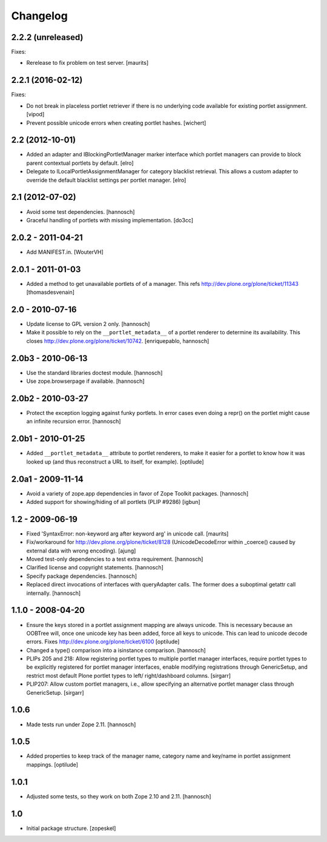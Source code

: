 Changelog
=========

2.2.2 (unreleased)
------------------

Fixes:

- Rerelease to fix problem on test server.  [maurits]


2.2.1 (2016-02-12)
------------------

Fixes:

- Do not break in placeless portlet retriever if there is no underlying code
  available for existing portlet assignment.
  [vipod]

- Prevent possible unicode errors when creating portlet hashes.  [wichert]


2.2 (2012-10-01)
----------------

- Added an adapter and IBlockingPortletManager marker interface which portlet
  managers can provide to block parent contextual portlets by default.
  [elro]

- Delegate to ILocalPortletAssignmentManager for category blacklist retrieval.
  This allows a custom adapter to override the default blacklist settings per
  portlet manager.
  [elro]


2.1 (2012-07-02)
----------------

- Avoid some test dependencies.
  [hannosch]

- Graceful handling of portlets with missing implementation.
  [do3cc]

2.0.2 - 2011-04-21
------------------

- Add MANIFEST.in.
  [WouterVH]

2.0.1 - 2011-01-03
------------------

- Added a method to get unavailable portlets of of a manager.
  This refs http://dev.plone.org/plone/ticket/11343
  [thomasdesvenain]

2.0 - 2010-07-16
----------------

- Update license to GPL version 2 only.
  [hannosch]

- Make it possible to rely on the ``__portlet_metadata__`` of a portlet
  renderer to determine its availability. This closes
  http://dev.plone.org/plone/ticket/10742.
  [enriquepablo, hannosch]

2.0b3 - 2010-06-13
------------------

- Use the standard libraries doctest module.
  [hannosch]

- Use zope.browserpage if available.
  [hannosch]

2.0b2 - 2010-03-27
------------------

- Protect the exception logging against funky portlets. In error cases even
  doing a repr() on the portlet might cause an infinite recursion error.
  [hannosch]

2.0b1 - 2010-01-25
------------------

- Added ``__portlet_metadata__`` attribute to portlet renderers, to make it
  easier for a portlet to know how it was looked up (and thus reconstruct a URL
  to itself, for example).
  [optilude]

2.0a1 - 2009-11-14
------------------

- Avoid a variety of zope.app dependencies in favor of Zope Toolkit packages.
  [hannosch]

- Added support for showing/hiding of all portlets (PLIP #9286)
  [igbun]

1.2 - 2009-06-19
----------------

- Fixed 'SyntaxError: non-keyword arg after keyword arg' in unicode call.
  [maurits]

- Fix/workaround for http://dev.plone.org/plone/ticket/8128 (UnicodeDecodeError
  within _coerce() caused by external data with wrong encoding).
  [ajung]

- Moved test-only dependencies to a test extra requirement.
  [hannosch]

- Clarified license and copyright statements.
  [hannosch]

- Specify package dependencies.
  [hannosch]

- Replaced direct invocations of interfaces with queryAdapter calls. The
  former does a suboptimal getattr call internally.
  [hannosch]

1.1.0 - 2008-04-20
------------------

- Ensure the keys stored in a portlet assignment mapping are always
  unicode. This is necessary because an OOBTree will, once one unicode key
  has been added, force all keys to unicode. This can lead to unicode
  decode errors.
  Fixes http://dev.plone.org/plone/ticket/6100
  [optilude]

- Changed a type() comparison into a isinstance comparison.
  [hannosch]

- PLIPs 205 and 218: Allow registering portlet types to multiple portlet
  manager interfaces, require portlet types to be explicitly registered
  for portlet manager interfaces, enable modifying registrations through
  GenericSetup, and restrict most default Plone portlet types to left/
  right/dashboard columns.
  [sirgarr]

- PLIP207: Allow custom portlet managers, i.e., allow specifying an
  alternative portlet manager class through GenericSetup.
  [sirgarr]

1.0.6
-----

- Made tests run under Zope 2.11.
  [hannosch]

1.0.5
-----

- Added properties to keep track of the manager name, category name and
  key/name in portlet assignment mappings.
  [optilude]

1.0.1
-----

- Adjusted some tests, so they work on both Zope 2.10 and 2.11.
  [hannosch]

1.0
---

- Initial package structure.
  [zopeskel]
